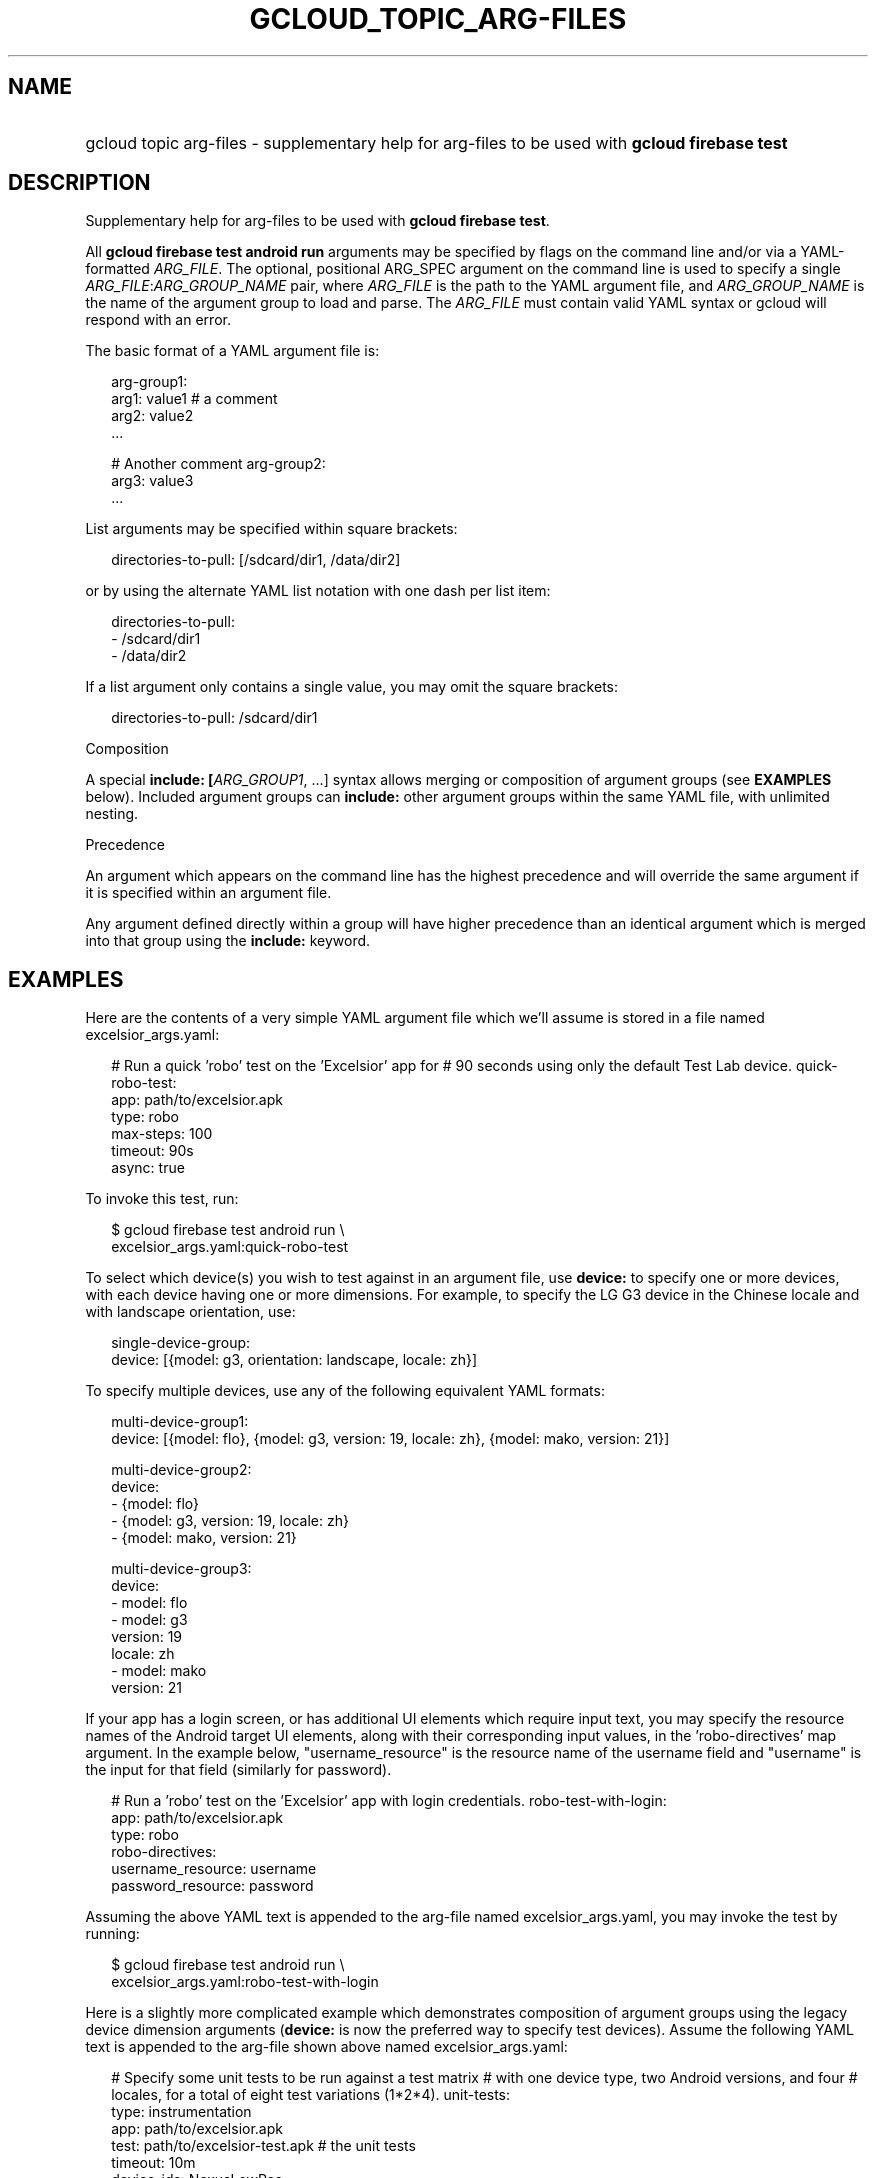 
.TH "GCLOUD_TOPIC_ARG\-FILES" 1



.SH "NAME"
.HP
gcloud topic arg\-files \- supplementary help for arg\-files to be used with \fBgcloud firebase test\fR



.SH "DESCRIPTION"

Supplementary help for arg\-files to be used with \fBgcloud firebase test\fR.

All \fBgcloud firebase test android run\fR arguments may be specified by flags
on the command line and/or via a YAML\-formatted \fIARG_FILE\fR. The optional,
positional ARG_SPEC argument on the command line is used to specify a single
\fIARG_FILE\fR:\fIARG_GROUP_NAME\fR pair, where \fIARG_FILE\fR is the path to
the YAML argument file, and \fIARG_GROUP_NAME\fR is the name of the argument
group to load and parse. The \fIARG_FILE\fR must contain valid YAML syntax or
gcloud will respond with an error.

The basic format of a YAML argument file is:

.RS 2m
arg\-group1:
  arg1: value1  # a comment
  arg2: value2
  ...
.RE

.RS 2m
# Another comment
arg\-group2:
  arg3: value3
  ...
.RE

List arguments may be specified within square brackets:

.RS 2m
directories\-to\-pull: [/sdcard/dir1, /data/dir2]
.RE

or by using the alternate YAML list notation with one dash per list item:

.RS 2m
directories\-to\-pull:
  \- /sdcard/dir1
  \- /data/dir2
.RE

If a list argument only contains a single value, you may omit the square
brackets:

.RS 2m
directories\-to\-pull: /sdcard/dir1
.RE

Composition

A special \fBinclude: [\fIARG_GROUP1\fR, ...]\fR syntax allows merging or
composition of argument groups (see \fBEXAMPLES\fR below). Included argument
groups can \fBinclude:\fR other argument groups within the same YAML file, with
unlimited nesting.

Precedence

An argument which appears on the command line has the highest precedence and
will override the same argument if it is specified within an argument file.

Any argument defined directly within a group will have higher precedence than an
identical argument which is merged into that group using the \fBinclude:\fR
keyword.



.SH "EXAMPLES"

Here are the contents of a very simple YAML argument file which we'll assume is
stored in a file named excelsior_args.yaml:

.RS 2m
# Run a quick 'robo' test on the 'Excelsior' app for
# 90 seconds using only the default Test Lab device.
quick\-robo\-test:
  app: path/to/excelsior.apk
  type: robo
  max\-steps: 100
  timeout: 90s
  async: true
.RE

To invoke this test, run:

.RS 2m
$ gcloud firebase test android run \e
    excelsior_args.yaml:quick\-robo\-test
.RE

To select which device(s) you wish to test against in an argument file, use
\fBdevice:\fR to specify one or more devices, with each device having one or
more dimensions. For example, to specify the LG G3 device in the Chinese locale
and with landscape orientation, use:

.RS 2m
single\-device\-group:
  device: [{model: g3, orientation: landscape, locale: zh}]
.RE

To specify multiple devices, use any of the following equivalent YAML formats:

.RS 2m
multi\-device\-group1:
  device: [{model: flo}, {model: g3, version: 19, locale: zh}, {model: mako, version: 21}]
.RE

.RS 2m
multi\-device\-group2:
  device:
    \- {model: flo}
    \- {model: g3, version: 19, locale: zh}
    \- {model: mako, version: 21}
.RE

.RS 2m
multi\-device\-group3:
  device:
    \- model: flo
    \- model: g3
      version: 19
      locale: zh
    \- model: mako
      version: 21
.RE

If your app has a login screen, or has additional UI elements which require
input text, you may specify the resource names of the Android target UI
elements, along with their corresponding input values, in the 'robo\-directives'
map argument. In the example below, "username_resource" is the resource name of
the username field and "username" is the input for that field (similarly for
password).

.RS 2m
# Run a 'robo' test on the 'Excelsior' app with login credentials.
robo\-test\-with\-login:
  app: path/to/excelsior.apk
  type: robo
  robo\-directives:
    username_resource: username
    password_resource: password
.RE

Assuming the above YAML text is appended to the arg\-file named
excelsior_args.yaml, you may invoke the test by running:

.RS 2m
$ gcloud firebase test android run \e
    excelsior_args.yaml:robo\-test\-with\-login
.RE

Here is a slightly more complicated example which demonstrates composition of
argument groups using the legacy device dimension arguments (\fBdevice:\fR is
now the preferred way to specify test devices). Assume the following YAML text
is appended to the arg\-file shown above named excelsior_args.yaml:

.RS 2m
# Specify some unit tests to be run against a test matrix
# with one device type, two Android versions, and four
# locales, for a total of eight test variations (1*2*4).
unit\-tests:
  type: instrumentation
  app: path/to/excelsior.apk
  test: path/to/excelsior\-test.apk  # the unit tests
  timeout: 10m
  device\-ids: NexusLowRes
  include: [supported\-versions, supported\-locales]
.RE

.RS 2m
supported\-versions:
  os\-version\-ids: [21, 22]
.RE

.RS 2m
supported\-locales:
  locales: [en, es, fr, it]
.RE

To invoke this test matrix, run:

.RS 2m
$ gcloud firebase test android run excelsior_args.yaml:unit\-tests
.RE

To run these unit tests with the same locales and os\-version\-ids, but
substituting a sampling of three physical Android devices instead of the single
virtual NexusLowRes device, run:

.RS 2m
$ gcloud firebase test android run excelsior_args.yaml:unit\-tests \e
    \-\-device\-ids shamu,htc_m8,g3
.RE

In the last example, the \-\-device\-ids argument on the command line overrides
the device\-ids: specification inside the arg\-file because command\-line
arguments have higher precedence.
